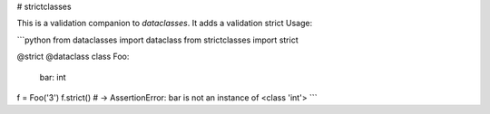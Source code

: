 # strictclasses

This is a validation companion to `dataclasses`. It adds a validation strict
Usage:

```python
from dataclasses import dataclass
from strictclasses import strict

@strict
@dataclass
class Foo:
    bar: int


f = Foo('3')
f.strict() # -> AssertionError: bar is not an instance of <class 'int'>
```


